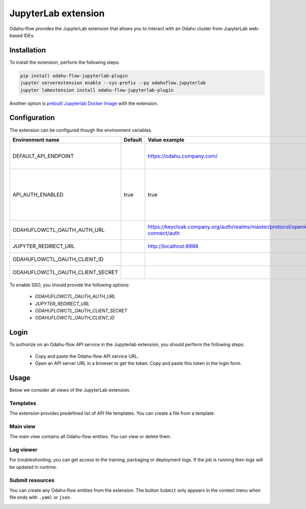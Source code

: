 ######################
JupyterLab extension
######################

Odahu-flow provides the JupyterLab extension that allows you to interact with an Odahu cluster from JupyterLab web-based IDEs.

***********************
Installation
***********************

To install the extension, perform the following steps:

.. code-block:: bash

    pip install odahu-flow-jupyterlab-plugin
    jupyter serverextension enable --sys-prefix --py odahuflow.jupyterlab
    jupyter labextension install odahu-flow-jupyterlab-plugin

Another option is `prebuilt Jupyterlab Docker Image <https://hub.docker.com/repository/docker/odahu/odahu-flow-jupyterlab>`_ with the extension.

***********************
Configuration
***********************

The extension can be configured though the environment variables.

.. csv-table::
   :header: "Environment name", "Default", "Value example", "Description"
   :widths: 20, 30, 50, 50

   "DEFAULT_API_ENDPOINT", "", "https://odahu.company.com/", "Default URL to the Odahu-flow API server"
   "API_AUTH_ENABLED", "true", "true", "Change the value to false if authorization is disabled on the Odahu-flow API server"
   "ODAHUFLOWCTL_OAUTH_AUTH_URL", "", "https://keycloak.company.org/auth/realms/master/protocol/openid-connect/auth", "Keycloak authorization endpoint"
   "JUPYTER_REDIRECT_URL", "", "http://localhost:8888", "JupyterLab external URL"
   "ODAHUFLOWCTL_OAUTH_CLIENT_ID", "", "", "Oauth client ID"
   "ODAHUFLOWCTL_OAUTH_CLIENT_SECRET", "", "", "Oauth2 client secret"

To enable SSO, you should provide the following options:

    * `ODAHUFLOWCTL_OAUTH_AUTH_URL`
    * `JUPYTER_REDIRECT_URL`
    * `ODAHUFLOWCTL_OAUTH_CLIENT_SECRET`
    * `ODAHUFLOWCTL_OAUTH_CLIENT_ID`

***********************
Login
***********************

To authorize on an Odahu-flow API service in the Jupyterlab extension, you should perform the following steps:

    * Copy and paste the Odahu-flow API service URL.
    * Open an API server URL in a browser to get the token. Copy and paste this token in the login form.

***********************
Usage
***********************

Below we consider all views of the JupyterLab extension.

Templates
---------

The extension provides predefined list of API file templates. You can create a file from a template.

.. image:: img/templates.gif

Main view
---------

The main view contains all Odahu-flow entities. You can view or delete them.

.. image:: img/main_view.gif

Log viewer
----------

For troubleshooting, you can get access to the training, packaging or deployment logs.
If the job is running then logs will be updated in runtime.

.. image:: img/logs.gif

Submit resources
----------------

You can create any Odahu-flow entities from the extension.
The button ``Submit`` only appears in the context menu when file ends with ``.yaml`` or ``json``.

.. image:: img/submit.gif
